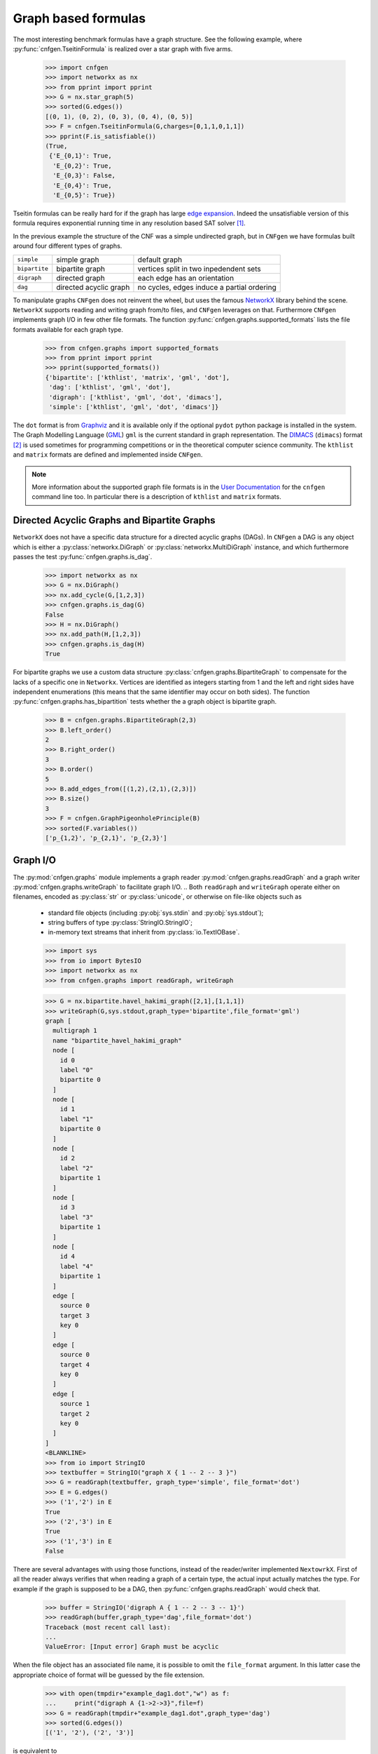 
Graph based formulas
====================

The  most  interesting  benchmark  formulas have  a  graph  structure.
See the following  example, where :py:func:`cnfgen.TseitinFormula`
is realized over a star graph with five arms.


   >>> import cnfgen
   >>> import networkx as nx
   >>> from pprint import pprint
   >>> G = nx.star_graph(5)
   >>> sorted(G.edges())
   [(0, 1), (0, 2), (0, 3), (0, 4), (0, 5)]
   >>> F = cnfgen.TseitinFormula(G,charges=[0,1,1,0,1,1])
   >>> pprint(F.is_satisfiable())
   (True,
    {'E_{0,1}': True,
     'E_{0,2}': True,
     'E_{0,3}': False,
     'E_{0,4}': True,
     'E_{0,5}': True})

Tseitin formulas can  be really hard for if the  graph has large `edge
expansion <https://en.wikipedia.org/wiki/Expander_graph>`_. Indeed the
unsatisfiable  version of  this formula  requires exponential  running
time in any resolution based SAT solver [1]_.
     
In  the  previous example  the  structure  of  the  CNF was  a  simple
undirected graph, but in ``CNFgen`` we have formulas built around four
different types of graphs.

+---------------+------------------------+-------------------------------------------------+
| ``simple``    | simple graph           | default graph                                   |
+---------------+------------------------+-------------------------------------------------+
| ``bipartite`` | bipartite graph        | vertices split in two inpedendent sets          |
+---------------+------------------------+-------------------------------------------------+
| ``digraph``   | directed graph         | each edge has an orientation                    |
+---------------+------------------------+-------------------------------------------------+
| ``dag``       | directed acyclic graph | no cycles, edges induce a partial ordering      |
+---------------+------------------------+-------------------------------------------------+

To manipulate graphs ``CNFgen`` does  not reinvent the wheel, but uses
the famous  NetworkX_ library behind the  scene. ``NetworkX`` supports
reading and writing  graph from/to files, and  ``CNFgen`` leverages on
that.  Furthermore  ``CNFgen``  implements  graph  I/O  in  few  other
file formats. The function
:py:func:`cnfgen.graphs.supported_formats` lists  the file formats
available for each graph type.

   >>> from cnfgen.graphs import supported_formats
   >>> from pprint import pprint
   >>> pprint(supported_formats())
   {'bipartite': ['kthlist', 'matrix', 'gml', 'dot'],
    'dag': ['kthlist', 'gml', 'dot'],
    'digraph': ['kthlist', 'gml', 'dot', 'dimacs'],
    'simple': ['kthlist', 'gml', 'dot', 'dimacs']}

The ``dot`` format  is from Graphviz_ and it is  available only if the
optional  ``pydot``  python  package  is  installed  in  the  system.
The Graph Modelling Language (GML_) ``gml`` is the current standard in
graph  representation. The  DIMACS_ (``dimacs``)  format [2]_  is used
sometimes for programming competitions  or in the theoretical computer
science community. The ``kthlist``  and ``matrix`` formats are defined
and implemented inside ``CNFgen``.

.. note::

   More information about  the supported graph file formats  is in the
   `User  Documentation`_   for  the  ``cnfgen``  command   line  too.
   In   particular  there   is  a   description  of   ``kthlist``  and
   ``matrix`` formats.


Directed Acyclic Graphs and Bipartite Graphs
--------------------------------------------

``NetworkX`` does  not have a  specific data structure for  a directed
acyclic graphs  (DAGs). In  ``CNFgen`` a  DAG is  any object  which is
either           a           :py:class:`networkx.DiGraph`           or
:py:class:`networkx.MultiDiGraph`  instance,   and  which  furthermore
passes the test :py:func:`cnfgen.graphs.is_dag`.

   >>> import networkx as nx
   >>> G = nx.DiGraph()
   >>> nx.add_cycle(G,[1,2,3])
   >>> cnfgen.graphs.is_dag(G)
   False
   >>> H = nx.DiGraph()
   >>> nx.add_path(H,[1,2,3])
   >>> cnfgen.graphs.is_dag(H)
   True
   
For   bipartite    graphs   we    use   a   custom    data   structure
:py:class:`cnfgen.graphs.BipartiteGraph` to  compensate for  the lacks
of a specific one in ``Networkx``. Vertices are identified as integers
starting  from  1  and  the  left and  right  sides  have  independent
enumerations (this  means that the  same identifier may occur  on both
sides).  The  function :py:func:`cnfgen.graphs.has_bipartition`  tests
whether the a graph object is bipartite graph.

   >>> B = cnfgen.graphs.BipartiteGraph(2,3)
   >>> B.left_order()
   2
   >>> B.right_order()
   3
   >>> B.order()
   5
   >>> B.add_edges_from([(1,2),(2,1),(2,3)])
   >>> B.size()
   3
   >>> F = cnfgen.GraphPigeonholePrinciple(B)
   >>> sorted(F.variables())
   ['p_{1,2}', 'p_{2,1}', 'p_{2,3}']
   
Graph I/O
---------

The  :py:mod:`cnfgen.graphs`  module  implements  a  graph  reader
:py:mod:`cnfgen.graphs.readGraph`     and    a     graph    writer
:py:mod:`cnfgen.graphs.writeGraph`  to  facilitate  graph  I/O.
..
Both  ``readGraph`` and  ``writeGraph`` operate  either on  filenames,
encoded  as :py:class:`str`  or :py:class:`unicode`,  or otherwise  on
file-like objects such as

   + standard file objects (including :py:obj:`sys.stdin` and :py:obj:`sys.stdout`);
   + string buffers of type :py:class:`StringIO.StringIO`;
   + in-memory text streams that inherit from :py:class:`io.TextIOBase`.
     
   >>> import sys
   >>> from io import BytesIO
   >>> import networkx as nx
   >>> from cnfgen.graphs import readGraph, writeGraph

   >>> G = nx.bipartite.havel_hakimi_graph([2,1],[1,1,1])
   >>> writeGraph(G,sys.stdout,graph_type='bipartite',file_format='gml')
   graph [
     multigraph 1
     name "bipartite_havel_hakimi_graph"
     node [
       id 0
       label "0"
       bipartite 0
     ]
     node [
       id 1
       label "1"
       bipartite 0
     ]
     node [
       id 2
       label "2"
       bipartite 1
     ]
     node [
       id 3
       label "3"
       bipartite 1
     ]
     node [
       id 4
       label "4"
       bipartite 1
     ]
     edge [
       source 0
       target 3
       key 0
     ]
     edge [
       source 0
       target 4
       key 0
     ]
     edge [
       source 1
       target 2
       key 0
     ]
   ]
   <BLANKLINE>
   >>> from io import StringIO
   >>> textbuffer = StringIO("graph X { 1 -- 2 -- 3 }")
   >>> G = readGraph(textbuffer, graph_type='simple', file_format='dot')
   >>> E = G.edges()
   >>> ('1','2') in E
   True
   >>> ('2','3') in E
   True
   >>> ('1','3') in E
   False
   
There are  several advantages with  using those functions,  instead of
the reader/writer  implemented ``NextowrkX``. First of  all the reader
always  verifies that  when reading  a graph  of a  certain type,  the
actual input  actually matches the type.  For example if the  graph is
supposed  to  be  a DAG,  then  :py:func:`cnfgen.graphs.readGraph`
would check that.

   >>> buffer = StringIO('digraph A { 1 -- 2 -- 3 -- 1}')
   >>> readGraph(buffer,graph_type='dag',file_format='dot')
   Traceback (most recent call last):
   ...
   ValueError: [Input error] Graph must be acyclic

When the  file object has an  associated file name, it  is possible to
omit the ``file_format`` argument. In this latter case the appropriate
choice of format  will be guessed by the file  extension.

   >>> with open(tmpdir+"example_dag1.dot","w") as f:
   ...     print("digraph A {1->2->3}",file=f)
   >>> G = readGraph(tmpdir+"example_dag1.dot",graph_type='dag')
   >>> sorted(G.edges())
   [('1', '2'), ('2', '3')]

is equivalent to
   
   >>> with open(tmpdir+"example_dag2.gml","w") as f:
   ...     print("digraph A {1->2->3}",file=f)
   >>> G = readGraph(tmpdir+"example_dag2.gml",graph_type='dag',file_format='dot')
   >>> sorted(G.edges())
   [('1', '2'), ('2', '3')]

Instead, if we omit the format and the file extension is misleading we
would get and error.
   
   >>> with open(tmpdir+"example_dag3.gml","w") as f:
   ...     print("digraph A {1->2->3}",file=f)
   >>> G = readGraph(tmpdir+"example_dag3.gml",graph_type='dag')
   Traceback (most recent call last):
   ...
   ValueError: [Parse error in GML input] ...

This is an example of GML file.
   
   >>> gml_text ="""graph [
   ...               node [
   ...                 id 0
   ...                 label "a"
   ...               ]
   ...               node [
   ...                 id 1
   ...                 label "b"
   ...               ]
   ...               edge [
   ...                 source 0
   ...                 target 1
   ...               ]
   ...             ]"""
   >>> with open(tmpdir+"example_ascii.gml","w",encoding='ascii') as f:
   ...     print(gml_text,file=f)
   >>> G = readGraph(tmpdir+"example_ascii.gml",graph_type='simple')
   >>> (0,1) in G.edges()
   True

Recall that GML files are supposed to be ASCII encoded. 

   >>> gml_text2="""graph [
   ...               node [
   ...                 id 0
   ...                 label "à"
   ...               ]
   ...               node [
   ...                 id 1
   ...                 label "è"
   ...               ]
   ...               edge [
   ...                 source 0
   ...                 target 1
   ...               ]
   ...             ]"""

   >>> with open(tmpdir+"example_utf8.gml","w",encoding='utf-8') as f:
   ...     print(gml_text2,file=f)
   >>> G = readGraph(tmpdir+"example_utf8.gml",graph_type='dag')
   Traceback (most recent call last):
   ...
   ValueError: [Non-ascii chars in GML file] ...

Graph generators
----------------



.. note::

   See  the documentation  of the  module :py:mod:`cnfgen.graphs`
   for more information about the ``CNFgen`` support code for graphs.


.. _`User Documentation`: http://massimolauria.github.io/cnfgen/graphformats.html
.. _cnfgengraph: http://massimolauria.github.io/cnfgen/graphformats.html
.. _DIMACS: http://prolland.free.fr/works/research/dsat/dimacs.html
.. _GML: http://www.infosun.fim.uni-passau.de/Graphlet/GML/gml-tr.html
.. _Graphviz: http://www.graphviz.org/content/dot-language
.. _NetworkX: https://networkx.github.io/


   
References
----------

.. [1] A.  Urquhart. `Hard  examples for  resolution`. Journal  of the
       ACM (1987) http://dx.doi.org/10.1145/48014.48016

.. [2] Beware. Here we are talking about the DIMACS format for graphs, not the
       DIMACS file format for CNF formulas.

.. [3] This convention is describe in 
       http://networkx.readthedocs.org/en/latest/reference/algorithms.bipartite.html

